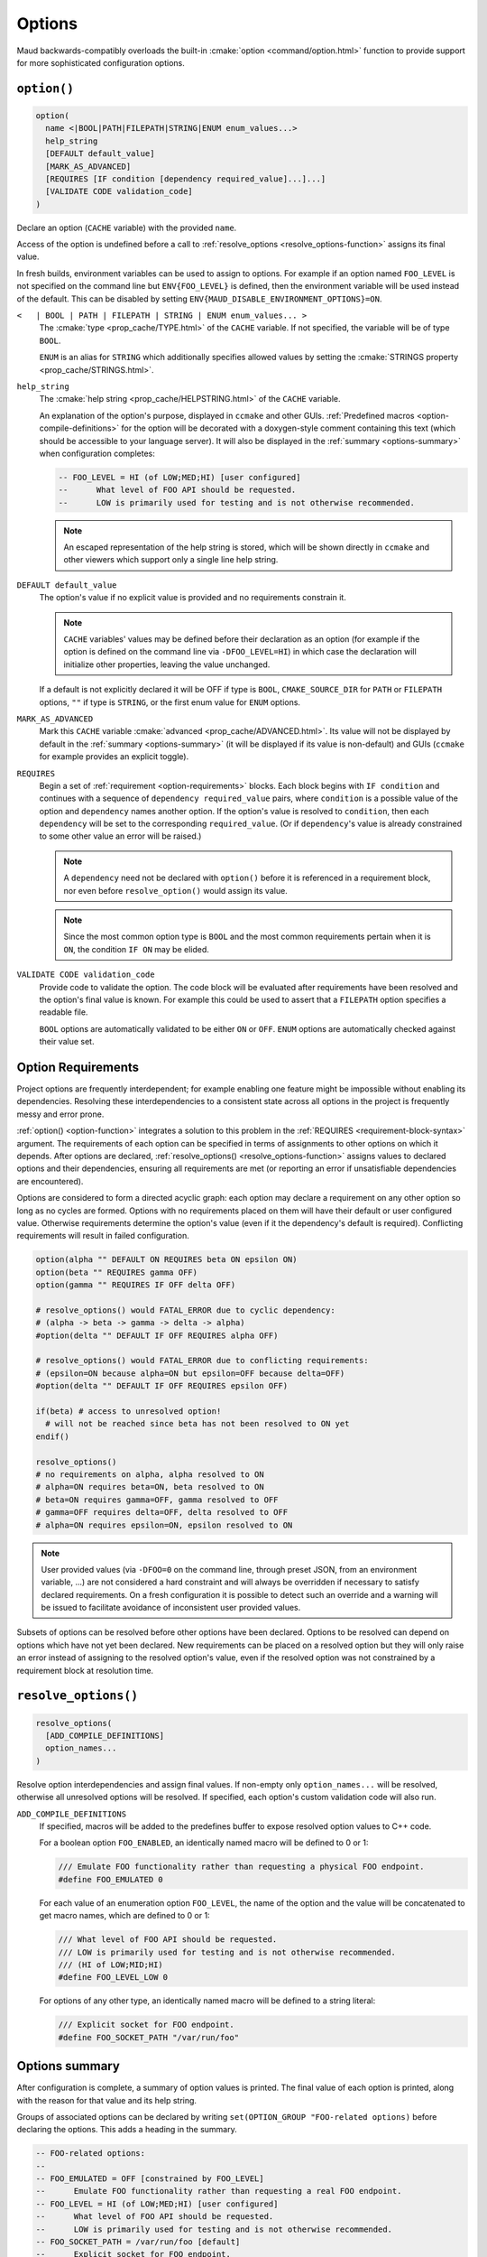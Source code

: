 .. _options:

Options
-------

Maud backwards-compatibly overloads the built-in
:cmake:`option <command/option.html>` function to provide
support for more sophisticated configuration options.

.. _option-function:

``option()``
============

.. code-block:: cmake

  option(
    name <|BOOL|PATH|FILEPATH|STRING|ENUM enum_values...>
    help_string
    [DEFAULT default_value]
    [MARK_AS_ADVANCED]
    [REQUIRES [IF condition [dependency required_value]...]...]
    [VALIDATE CODE validation_code]
  )

Declare an option (``CACHE`` variable) with the provided ``name``.

Access of the option is undefined before a call to
:ref:`resolve_options <resolve_options-function>` assigns its final value.

In fresh builds, environment variables can be used to assign to options.
For example if an option named ``FOO_LEVEL`` is not specified on the command line
but ``ENV{FOO_LEVEL}`` is defined, then the environment variable will be used
instead of the default. This can be disabled by setting
``ENV{MAUD_DISABLE_ENVIRONMENT_OPTIONS}=ON``.

``<   | BOOL | PATH | FILEPATH | STRING | ENUM enum_values... >``
    The :cmake:`type <prop_cache/TYPE.html>` of the ``CACHE`` variable.
    If not specified, the variable will be of type ``BOOL``.

    ``ENUM`` is an alias for ``STRING`` which additionally specifies allowed values
    by setting the :cmake:`STRINGS property <prop_cache/STRINGS.html>`.

``help_string``
    The :cmake:`help string <prop_cache/HELPSTRING.html>` of the ``CACHE`` variable.

    An explanation of the option's purpose, displayed in ``ccmake`` and other
    GUIs. :ref:`Predefined macros <option-compile-definitions>` for the option will
    be decorated with a doxygen-style comment containing this text (which should be
    accessible to your language server). It will also be displayed in the
    :ref:`summary <options-summary>` when configuration completes:

    .. code-block:: lua

      -- FOO_LEVEL = HI (of LOW;MED;HI) [user configured]
      --      What level of FOO API should be requested.
      --      LOW is primarily used for testing and is not otherwise recommended.

    .. note::
    
      An escaped representation of the help string is stored, which will be shown
      directly in ``ccmake`` and other viewers which support only a single line
      help string.

``DEFAULT default_value``
    The option's value if no explicit value is provided and no requirements
    constrain it.

    .. note::

      ``CACHE`` variables' values may be defined before their declaration as an
      option (for example if the option is defined on the command line via
      ``-DFOO_LEVEL=HI``) in which case the declaration will initialize other
      properties, leaving the value unchanged.

    If a default is not explicitly declared it will be OFF if type is ``BOOL``,
    ``CMAKE_SOURCE_DIR`` for ``PATH`` or ``FILEPATH`` options, ``""`` if type is
    ``STRING``, or the first enum value for ``ENUM`` options.

``MARK_AS_ADVANCED``
    Mark this ``CACHE`` variable :cmake:`advanced <prop_cache/ADVANCED.html>`.
    Its value will not be displayed by default in the :ref:`summary <options-summary>`
    (it will be displayed if its value is non-default) and GUIs (``ccmake`` for example
    provides an explicit toggle).

.. _requirement-block-syntax:

``REQUIRES``
    Begin a set of :ref:`requirement <option-requirements>` blocks. Each block
    begins with ``IF condition`` and continues with a sequence of
    ``dependency required_value`` pairs, where ``condition`` is a possible
    value of the option and ``dependency`` names another option. If the option's
    value is resolved to ``condition``, then each ``dependency`` will be set to 
    the corresponding ``required_value``. (Or if ``dependency``'s value is already
    constrained to some other value an error will be raised.)

    .. note::

      A ``dependency`` need not be declared with ``option()`` before it is
      referenced in a requirement block, nor even before ``resolve_option()``
      would assign its value.

    .. note::

      Since the most common option type is ``BOOL`` and the most common
      requirements pertain when it is ``ON``, the condition ``IF ON`` may
      be elided.

``VALIDATE CODE validation_code``
    Provide code to validate the option. The code block will be evaluated after
    requirements have been resolved and the option's final value is known. For
    example this could be used to assert that a ``FILEPATH`` option specifies a
    readable file.

    ``BOOL`` options are automatically validated to be either ``ON`` or ``OFF``.
    ``ENUM`` options are automatically checked against their value set.

.. _option-requirements:

Option Requirements
===================

Project options are frequently interdependent; for example enabling one feature
might be impossible without enabling its dependencies. Resolving these
interdependencies to a consistent state across all options in the project is
frequently messy and error prone.

:ref:`option() <option-function>` integrates a solution to this problem in
the :ref:`REQUIRES <requirement-block-syntax>` argument. The requirements of
each option can be specified in terms of assignments to other options on which
it depends. After options are declared,
:ref:`resolve_options() <resolve_options-function>` assigns values to declared
options and their dependencies, ensuring all requirements are met (or reporting
an error if unsatisfiable dependencies are encountered).

Options are considered to form a directed acyclic graph: each option may
declare a requirement on any other option so long as no cycles are formed.
Options with no requirements placed on them will have their default or
user configured value. Otherwise requirements determine the option's value
(even if it the dependency's default is required). Conflicting requirements
will result in failed configuration.

.. code-block:: cmake

  option(alpha "" DEFAULT ON REQUIRES beta ON epsilon ON)
  option(beta "" REQUIRES gamma OFF)
  option(gamma "" REQUIRES IF OFF delta OFF)

  # resolve_options() would FATAL_ERROR due to cyclic dependency:
  # (alpha -> beta -> gamma -> delta -> alpha)
  #option(delta "" DEFAULT IF OFF REQUIRES alpha OFF)

  # resolve_options() would FATAL_ERROR due to conflicting requirements:
  # (epsilon=ON because alpha=ON but epsilon=OFF because delta=OFF)
  #option(delta "" DEFAULT IF OFF REQUIRES epsilon OFF)

  if(beta) # access to unresolved option!
    # will not be reached since beta has not been resolved to ON yet
  endif()

  resolve_options()
  # no requirements on alpha, alpha resolved to ON
  # alpha=ON requires beta=ON, beta resolved to ON 
  # beta=ON requires gamma=OFF, gamma resolved to OFF
  # gamma=OFF requires delta=OFF, delta resolved to OFF
  # alpha=ON requires epsilon=ON, epsilon resolved to ON 

.. note::

  User provided values (via ``-DFOO=0`` on the command line, through preset
  JSON, from an environment variable, ...) are not considered a hard constraint
  and will always be overridden if necessary to satisfy declared requirements.
  On a fresh configuration it is possible to detect such an override and a
  warning will be issued to facilitate avoidance of inconsistent user provided
  values.

Subsets of options can be resolved before other options have been declared.
Options to be resolved can depend on options which have not yet been declared.
New requirements can be placed on a resolved option but they will only raise
an error instead of assigning to the resolved option's value, even if the
resolved option was not constrained by a requirement block at resolution time.

.. TODO add a special target to summarize the options again

.. _resolve_options-function:

``resolve_options()``
=====================

.. code-block:: cmake

  resolve_options(
    [ADD_COMPILE_DEFINITIONS]
    option_names...
  )

Resolve option interdependencies and assign final values. If non-empty only
``option_names...`` will be resolved, otherwise all unresolved options will be
resolved. If specified, each option's custom validation code will also run.

.. _option-compile-definitions:

``ADD_COMPILE_DEFINITIONS``
    If specified, macros will be added to the predefines buffer to expose
    resolved option values to C++ code.

    For a boolean option ``FOO_ENABLED``, an identically named macro will be
    defined to 0 or 1:

    .. code-block:: cpp

      /// Emulate FOO functionality rather than requesting a physical FOO endpoint.
      #define FOO_EMULATED 0

    For each value of an enumeration option ``FOO_LEVEL``, the name of the option and 
    the value will be concatenated to get macro names, which are defined to 0 or 1:

    .. code-block:: cpp

      /// What level of FOO API should be requested.
      /// LOW is primarily used for testing and is not otherwise recommended.
      /// (HI of LOW;MID;HI)
      #define FOO_LEVEL_LOW 0

    For options of any other type, an identically named macro will be defined to
    a string literal:

    .. code-block:: cpp

      /// Explicit socket for FOO endpoint.
      #define FOO_SOCKET_PATH "/var/run/foo"

.. _options-summary:

Options summary
===============

After configuration is complete, a summary of option values is printed.
The final value of each option is printed, along with the reason for that value and
its help string.

Groups of associated options can be declared by writing
``set(OPTION_GROUP "FOO-related options)`` before declaring the options.
This adds a heading in the summary.

.. code-block:: lua

  -- FOO-related options:
  -- 
  -- FOO_EMULATED = OFF [constrained by FOO_LEVEL]
  --      Emulate FOO functionality rather than requesting a real FOO endpoint.
  -- FOO_LEVEL = HI (of LOW;MED;HI) [user configured]
  --      What level of FOO API should be requested.
  --      LOW is primarily used for testing and is not otherwise recommended.
  -- FOO_SOCKET_PATH = /var/run/foo [default]
  --      Explicit socket for FOO endpoint.

As part of the options summary, a cmake configure preset is appended to
``CMakeUserPresets.json`` for easy copy-pasting, reproduction, etc. (These are
initially named with the timestamp of their creation.)

